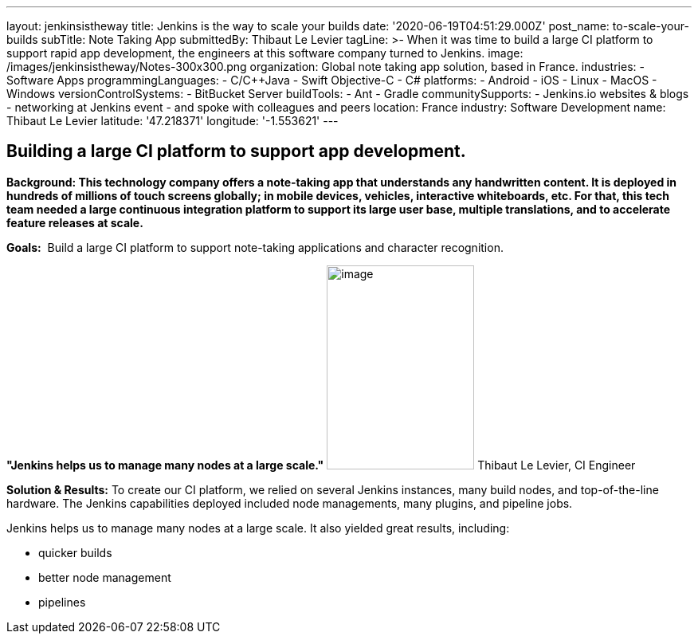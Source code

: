---
layout: jenkinsistheway
title: Jenkins is the way to scale your builds
date: '2020-06-19T04:51:29.000Z'
post_name: to-scale-your-builds
subTitle: Note Taking App
submittedBy: Thibaut Le Levier
tagLine: >-
  When it was time to build a large CI platform to support rapid app
  development, the engineers at this software company turned to Jenkins.
image: /images/jenkinsistheway/Notes-300x300.png
organization: Global note taking app solution, based in France.
industries:
  - Software Apps
programmingLanguages:
  - C/C++Java
  - Swift Objective-C
  - C#
platforms:
  - Android
  - iOS
  - Linux
  - MacOS
  - Windows
versionControlSystems:
  - BitBucket Server
buildTools:
  - Ant
  - Gradle
communitySupports:
  - Jenkins.io websites & blogs
  - networking at Jenkins event
  - and spoke with colleagues and peers
location: France
industry: Software Development
name: Thibaut Le Levier
latitude: '47.218371'
longitude: '-1.553621'
---





== Building a large CI platform to support app development.

*Background: This technology company offers a note-taking app that understands any handwritten content. It is deployed in hundreds of millions of touch screens globally; in mobile devices, vehicles, interactive whiteboards, etc. For that, this tech team needed a large continuous integration platform to support its large user base, multiple translations, and to accelerate feature releases at scale.*

*Goals:*  Build a large CI platform to support note-taking applications and character recognition.

*"Jenkins helps us to manage many nodes at a large scale."* image:/images/jenkinsistheway/Jenkins-logo.png[image,width=185,height=256] Thibaut Le Levier, CI Engineer

*Solution & Results:* To create our CI platform, we relied on several Jenkins instances, many build nodes, and top-of-the-line hardware. The Jenkins capabilities deployed included node managements, many plugins, and pipeline jobs.

Jenkins helps us to manage many nodes at a large scale. It also yielded great results, including:

* quicker builds
* better node management 
* pipelines
